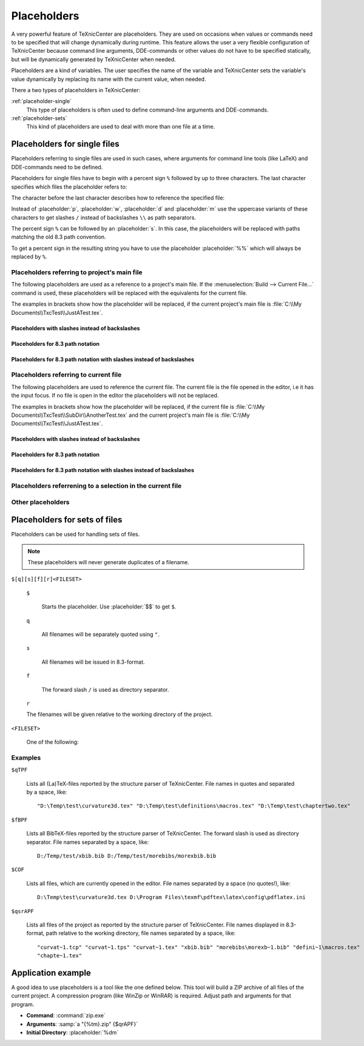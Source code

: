 Placeholders
============

A very powerful feature of TeXnicCenter are placeholders. They are used on
occasions when values or commands need to be specified that will change
dynamically during runtime. This feature allows the user a very flexible
configuration of TeXnicCenter because command line arguments, DDE-commands or
other values do not have to be specified statically, but will be dynamically
generated by TeXnicCenter when needed.

Placeholders are a kind of variables. The user specifies the name of the
variable and TeXnicCenter sets the variable's value dynamically by replacing its
name with the current value, when needed.

There a two types of placeholders in TeXnicCenter:

:ref:`placeholder-single`
  This type of placeholders is often used to define command-line arguments and
  DDE-commands. 

:ref:`placeholder-sets`
  This kind of placeholders are used to deal with more than one file at a time. 

.. index::
  placeholder


.. highlight:: text

.. _placeholder-single:

Placeholders for single files 
^^^^^^^^^^^^^^^^^^^^^^^^^^^^^

Placeholders referring to single files are used in such cases, where arguments
for command line tools (like LaTeX) and DDE-commands need to be defined.

.. Naming conventions 
   """"""""""""""""""

Placeholders for single files have to begin with a percent sign ``%`` followed
by up to three characters. The last character specifies which files the
placeholder refers to:


.. placeholder:: m

  Current project's main filename. 

.. placeholder:: c

  Current filename, i.e. the file opened in the editor that has the input focus. 

The character before the last character describes how to reference the specified
file:

.. placeholder:: p

  The file's fully qualified path. 

.. placeholder:: w

  The file's relative path starting in project directory, i.e. working
  directory. 

.. placeholder:: d

  The file's directory. 

.. placeholder:: n

  The file's name (name and extension).

.. placeholder:: t

  The file's title (name without extension). 

.. placeholder:: e

  The file's extension. 

.. placeholder:: b

  The file's base (fully qualified path without the file extension).

.. placeholder:: r

  The file's drive letter (followed by colon ``:``). 

Instead of :placeholder:`p`, :placeholder:`w`, :placeholder:`d` and
:placeholder:`m` use the uppercase variants of these characters to get slashes
``/`` instead of backslashes ``\\`` as path separators.

The percent sign ``%`` can be followed by an :placeholder:`s`. In this case, the
placeholders will be replaced with paths matching the old 8.3 path convention.

To get a percent sign in the resulting string you have to use the placeholder
:placeholder:`%%` which will always be replaced by ``%``.


Placeholders referring to project's main file
"""""""""""""""""""""""""""""""""""""""""""""

The following placeholders are used as a reference to a project's main file. If
the :menuselection:`Build --> Current File...` command is used, these
placeholders will be replaced with the equivalents for the current file.

The examples in brackets show how the placeholder will be replaced, if the
current project's main file is :file:`C:\\My Documents\\TxcTest\\JustATest.tex`.

.. placeholder:: %pm 

  Will be replaced by the full path of the current project's main file, e.g. ::

    C:\My Documents\TxcTest\JustATest.tex

.. placeholder:: %wm

  Will be replaced by the relative path of the current project's main file, e.g.
  ::

    JustATest.tex

.. placeholder:: %dm

  Will be replaced by the directory of the current project's main file, e.g. ::

    C:\My Documents\TxcTest

.. placeholder:: %nm

  Will be replaced by the name of the current project's main file. The name
  includes the file extension, e.g. ::

    JustATest.tex

.. placeholder:: %tm

  Will be replaced by the title of the current project's main file. The title
  does not include the file extension, e.g. ::
  
    JustATest

.. placeholder:: %em

  Will be replaced by the extension of the current project's main file. 
  :file:`tex`

.. placeholder:: %bm

  Will be replaced by the base of the current project's main file. The base
  includes the directory followed by the file's title without the file
  extension, e.g. ::
  
    C:\My Documents\TxcTest\JustATest


Placeholders with slashes instead of backslashes
''''''''''''''''''''''''''''''''''''''''''''''''

.. placeholder:: %Pm

  Same as :placeholder:`%pm` but using slashes instead of backslashes, e.g. ::

    C:/My Documents/TxcTest/JustATest.tex

.. placeholder:: %Dm

  Same as :placeholder:`%dm` but using slashes instead of backslashes, e.g. ::

    C:/My Documents/TxcTest

.. placeholder:: %Bm

  Same as :placeholder:`%bm` but using slashes instead of backslashes, e.g. ::

    C:/My Documents/TxcTest/JustATest


Placeholders for 8.3 path notation
'''''''''''''''''''''''''''''''''''

.. placeholder:: %spm

  Same as :placeholder:`%pm`, but using the 8.3 path notation, e.g. ::
  
    C:\MyDocu~1\TxcTest\JustAT~1.tex

.. placeholder:: %sdm

  Same as :placeholder:`%dm`, but using the 8.3 path notation, e.g. ::
  
    C:\MyDocu~1\TxcTest

.. placeholder:: %snm

  Same as :placeholder:`%nm`, but using the 8.3 path notation, e.g. ::
  
    JustAT~1.tex

.. placeholder:: %stm

  Same as :placeholder:`%tm`, but using the 8.3 path notation, e.g. ::
  
    JustAT~1

.. placeholder:: %sem

  Same as :placeholder:`%em`, but using the 8.3 path notation, e.g. ::
    
    tex

.. placeholder:: %sbm

  Same as :placeholder:`%sbm`, but using the 8.3 path notation, e.g. ::
  
    C:\MyDocu~1\TxcTest\JustAT~1


Placeholders for 8.3 path notation with slashes instead of backslashes 
'''''''''''''''''''''''''''''''''''''''''''''''''''''''''''''''''''''''

.. placeholder:: %sPm

  Same as :placeholder:`%spm`, but using slashes instead of backslashes, e.g. ::

    C:/MyDocu~1/TxcTest/JustAT~1.tex

.. placeholder:: %sDm

  Same as :placeholder:`%sdm`, but using slashes instead of backslashes, e.g. ::

    C:/MyDocu~1/TxcTest

.. placeholder:: %sBm

  Same as :placeholder:`%sbm`, but using slashes instead of backslashes, e.g. ::
  
    C:/MyDocu~1/TxcTest/JustAT~1


Placeholders referring to current file 
"""""""""""""""""""""""""""""""""""""""

The following placeholders are used to reference the current file. The current
file is the file opened in the editor, i.e it has the input focus. If no file is
open in the editor the placeholders will not be replaced.

The examples in brackets show how the placeholder will be replaced, if the
current file is :file:`C:\\My Documents\\TxcTest\\SubDir\\AnotherTest.tex` and
the current project's main file is :file:`C:\\My
Documents\\TxcTest\\JustATest.tex`.

.. placeholder:: %pc

  Will be replaced by the full path of the current file, e.g. ::
  
    C:\My Documents\TxcTest\SubDir\AnotherTest.tex

.. placeholder:: %wc

  Will be replaced by the relative path of the current file, e.g. ::
  
    SubDir\AnotherTest.tex

.. placeholder:: %dc

  Will be replaced by the directory of the current file, e.g. ::
    
    C:\My Documents\TxcTest\SubDir

.. placeholder:: %nc

  Will be replaced by the name of the current file. The name includes the file
  extension, e.g. ::

    AnotherTest.tex

.. placeholder:: %tc

  Will be replaced by the title of the current file. The title does not include
  the file extension, e.g. ::
 
    AnotherTest

.. placeholder:: %ec

  Will be replaced by the extension of the current file, e.g. ::

    tex

.. placeholder:: %bc

  Will be replaced by the base of the current file. The base includes the
  directory followed by the file's title without the file extension, e.g. ::

    C:\My Documents\TxcTest\SubDir\AnotherTest


Placeholders with slashes instead of backslashes 
'''''''''''''''''''''''''''''''''''''''''''''''''

.. placeholder:: %Pc

  Same as :placeholder:`%pm`, but using slashes instead of backslashes, e.g. ::

    C:/My Documents/TxcTest/SubDir/AnotherTest.tex

.. placeholder:: %Dc

  Same as :placeholder:`%dm`, but using slashes instead of backslashes, e.g. ::
  
    C:/My Documents/TxcTest/SubDir

.. placeholder:: %Bc

  Same as :placeholder:`%bm`, but using slashes instead of backslashes, e.g. ::

    C:/My Documents/TxcTest/SubDir/AnotherTest


Placeholders for 8.3 path notation
'''''''''''''''''''''''''''''''''''

.. placeholder:: %spc

  Same as :placeholder:`%pm`, but using the 8.3 path notation, e.g. ::
  
    C:\MyDocu~1\TxcTest\SubDir\Anothe~1.tex

.. placeholder:: %sdc

  Same as :placeholder:`%dm`, but using the 8.3 path notation, e.g. ::
  
    C:\MyDocu~1\TxcTest\SubDir

.. placeholder:: %snc

  Same as :placeholder:`%nm`, but using the 8.3 path notation, e.g. ::
  
    Anothe~1.tex

.. placeholder:: %stc

  Same as :placeholder:`%tm`, but using the 8.3 path notation, e.g. ::
  
    Anothe~1

.. placeholder:: %sec

  Same as :placeholder:`%em`, but using the 8.3 path notation, e.g. ::

    tex

.. placeholder:: %sbc

  Same as :placeholder:`%sbm`, but using the 8.3 path notation, e.g. ::
  
    C:\MyDocu~1\TxcTest\SubDir\Anothe~1


Placeholders for 8.3 path notation with slashes instead of backslashes
'''''''''''''''''''''''''''''''''''''''''''''''''''''''''''''''''''''''

.. placeholder:: %sPc

  Same as :placeholder:`%spm`, but using slashes instead of backslashes, e.g. ::

    C:/MyDocu~1/TxcTest/SubDir/Anothe~1.tex

.. placeholder:: %sDc

  Same as :placeholder:`%sdm`, but using slashes instead of backslashes, e.g. ::

    C:/MyDocu~1/TxcTest/SubDir

.. placeholder:: %sBc

  Same as :placeholder:`%sbm`, but using slashes instead of backslashes, e.g. ::


    C:/MyDocu~1/TxcTest/SubDir/Anothe~1


Placeholders referrening to a selection in the current file 
""""""""""""""""""""""""""""""""""""""""""""""""""""""""""""

.. placeholder:: %l

  Will be replaced with the line number, the cursor is placed in this line in
  the current file.  The first line has the number 1. 

.. placeholder:: %s

  Will be replaced with the current selection in the current file. If nothing
  has been selected this placeholder will be replaced by the word the cursor is
  currently placed on. 


Other placeholders
""""""""""""""""""

.. placeholder:: %%

  Will be replaced by the string ``%``. 

.. placeholder:: $$

  Will be replaced by the string ``$``. 



.. _placeholder-sets:

Placeholders for sets of files
^^^^^^^^^^^^^^^^^^^^^^^^^^^^^^

Placeholders can be used for handling sets of files.

.. note::

  These placeholders will never generate duplicates of a filename.


``$[q][s][f][r]<FILESET>``

  ``$``

    Starts the placeholder. Use :placeholder:`$$` to get ``$``. 

  ``q``

    All filenames will be separately quoted using ``"``.

  ``s``

    All filenames will be issued in 8.3-format.

  ``f``

    The forward slash ``/`` is used as directory separator.

  ``r``

  The filenames will be given relative to the working directory of the project. 

``<FILESET>``

  One of the following: 

  .. placeholder:: TPF

    All TeX-files of the project.
    
  .. placeholder:: BPF

    All BibTeX-files of the project. 
  
  .. placeholder:: GPF

    All Graphic-files of the project. 

  .. placeholder:: TXC

    All files generated by TeXnicCenter regarding the project. Currently only
    the :file:`.tcp` and :file:`.tps` files. 

  .. placeholder:: COF

    All currently opened files in the editor.

  .. placeholder:: APF

    All project files. This is the sum of :placeholder:`TPF`,
    :placeholder:`BPF`, :placeholder:`GPF` and :placeholder:`TXC`.

  .. placeholder:: AFS

    All above filesets together. This is the sum of :placeholder:`TPF`,
    :placeholder:`BPF`, :placeholder:`GPF`, :placeholder:`TXC` and
    :placeholder:`COF`. 

Examples
""""""""

``$qTPF``

  Lists all (La)TeX-files reported by the structure parser of TeXnicCenter. File
  names in quotes and separated by a space, like::
  
    "D:\Temp\test\curvature3d.tex" "D:\Temp\test\definitions\macros.tex" "D:\Temp\test\chaptertwo.tex"

``$fBPF``

  Lists all BibTeX-files reported by the structure parser of TeXnicCenter. The
  forward slash is used as directory separator. File names separated by a space,
  like::
 
    D:/Temp/test/xbib.bib D:/Temp/test/morebibs/morexbib.bib

``$COF``

  Lists all files, which are currently opened in the editor. File names
  separated by a space (no quotes!), like::
  
    D:\Temp\test\curvature3d.tex D:\Program Files\texmf\pdftex\latex\config\pdflatex.ini

``$qsrAPF``

  Lists all files of the project as reported by the structure parser of
  TeXnicCenter. File names displayed in 8.3-format, path relative to the working
  directory, file names separated by a space, like::
  
    "curvat~1.tcp" "curvat~1.tps" "curvat~1.tex" "xbib.bib" "morebibs\morexb~1.bib" "defini~1\macros.tex" 
    "chapte~1.tex"


Application example
^^^^^^^^^^^^^^^^^^^

A good idea to use placeholders is a tool like the one defined below. This tool
will build a ZIP archive of all files of the current project. A compression
program (like WinZip or WinRAR) is required. Adjust path and arguments for that
program.

* **Command**: :command:`zip.exe`
* **Arguments**: :samp:`a "{%tm}.zip" {$qrAPF}`
* **Initial Directory**: :placeholder:`%dm`

.. Alternative ways to write the arguments above:
    * **Arguments**: ``a "%tm.zip" $qrAPF``
    * **Arguments**: ``a "``:placeholder:`%tm`\ ``.zip" $qr``:placeholder:`APF`
